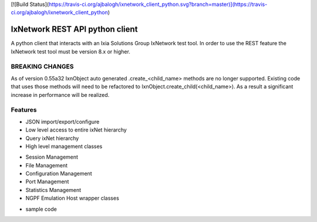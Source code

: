 [![Build Status](https://travis-ci.org/ajbalogh/ixnetwork_client_python.svg?branch=master)](https://travis-ci.org/ajbalogh/ixnetwork_client_python)

IxNetwork REST API python client
================================
A python client that interacts with an Ixia Solutions Group IxNetwork test tool.
In order to use the REST feature the IxNetwork test tool must be version 8.x or higher.

BREAKING CHANGES
--------
As of version 0.55a32 IxnObject auto generated .create_<child_name> methods are no longer supported.
Existing code that uses those methods will need to be refactored to IxnObject.create_child(<child_name>).
As a result a significant increase in performance will be realized.

Features
--------
* JSON import/export/configure
* Low level access to entire ixNet hierarchy
* Query ixNet hierarchy
* High level management classes
+ Session Management
+ File Management
+ Configuration Management
+ Port Management
+ Statistics Management
+ NGPF Emulation Host wrapper classes
* sample code






